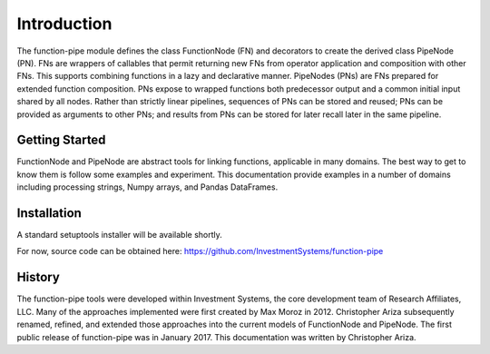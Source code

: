 

Introduction
==================================

The function-pipe module defines the class FunctionNode (FN) and decorators to create the derived class PipeNode (PN). FNs are wrappers of callables that permit returning new FNs from operator application and composition with other FNs. This supports combining functions in a lazy and declarative manner. PipeNodes (PNs) are FNs prepared for extended function composition. PNs expose to wrapped functions both predecessor output and a common initial input shared by all nodes. Rather than strictly linear pipelines, sequences of PNs can be stored and reused; PNs can be provided as arguments to other PNs; and results from PNs can be stored for later recall later in the same pipeline.


Getting Started
----------------

FunctionNode and PipeNode are abstract tools for linking functions, applicable in many domains. The best way to get to know them is follow some examples and experiment. This documentation provide examples in a number of domains including processing strings, Numpy arrays, and Pandas DataFrames.


Installation
------------------

A standard setuptools installer will be available shortly.

For now, source code can be obtained here:
https://github.com/InvestmentSystems/function-pipe



History
--------

The function-pipe tools were developed within Investment Systems, the core development team of Research Affiliates, LLC. Many of the approaches implemented were first created by Max Moroz in 2012. Christopher Ariza subsequently renamed, refined, and extended those approaches into the current models of FunctionNode and PipeNode. The first public release of function-pipe was in January 2017. This documentation was written by Christopher Ariza.





